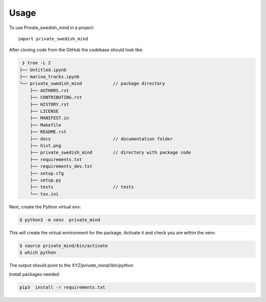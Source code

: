 =====
Usage
=====

To use Private_swedish_mind in a project::

    import private_swedish_mind


After cloning code from the GitHub the codebase should look like:


.. code-block:: console

     ❯ tree -L 2
    ├── Untitled.ipynb
    ├── marina_tracks.ipynb
    └── private_swedish_mind            // package directory
        ├── AUTHORS.rst
        ├── CONTRIBUTING.rst
        ├── HISTORY.rst
        ├── LICENSE
        ├── MANIFEST.in
        ├── Makefile
        ├── README.rst
        ├── docs                        // documentation folder
        ├── hist.png
        ├── private_swedish_mind        // directory with package code
        ├── requirements.txt
        ├── requirements_dev.txt
        ├── setup.cfg
        ├── setup.py
        ├── tests                       // tests
        └── tox.ini


Next, create the Python virtual env:

.. code-block:: console

    $ python3 -m venv  private_mind


This will create the virtual environment for the  package. Activate it and check you are within the venv.

.. code-block:: console

    $ source private_mind/bin/activate
    $ which python


The output should point to the `XYZ/private_mind//bin/python`


Install packages needed:

.. code-block:: console

    pip3  install -r requirements.txt



